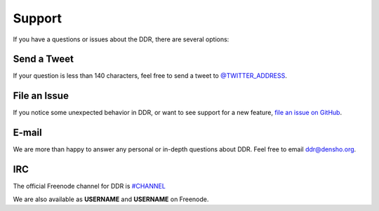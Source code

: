 .. _community:

=======
Support
=======

If you have a questions or issues about the DDR, there are several options:


Send a Tweet
------------

If your question is less than 140 characters, feel free to send a tweet to
`@TWITTER_ADDRESS <http://twitter.com/TWITTER_ADDRESS>`_.


File an Issue
-------------

If you notice some unexpected behavior in DDR, or want to see support
for a new feature,
`file an issue on GitHub <https://github.com/densho/ddr/issues>`_.


E-mail
------

We are more than happy to answer any personal or in-depth questions about
DDR. Feel free to email
`ddr@densho.org <mailto:ddr@densho.org>`_.


IRC
---

The official Freenode channel for DDR is
`#CHANNEL <irc://irc.freenode.net/CHANNEL>`_

We are also available as **USERNAME** and **USERNAME** on Freenode.
